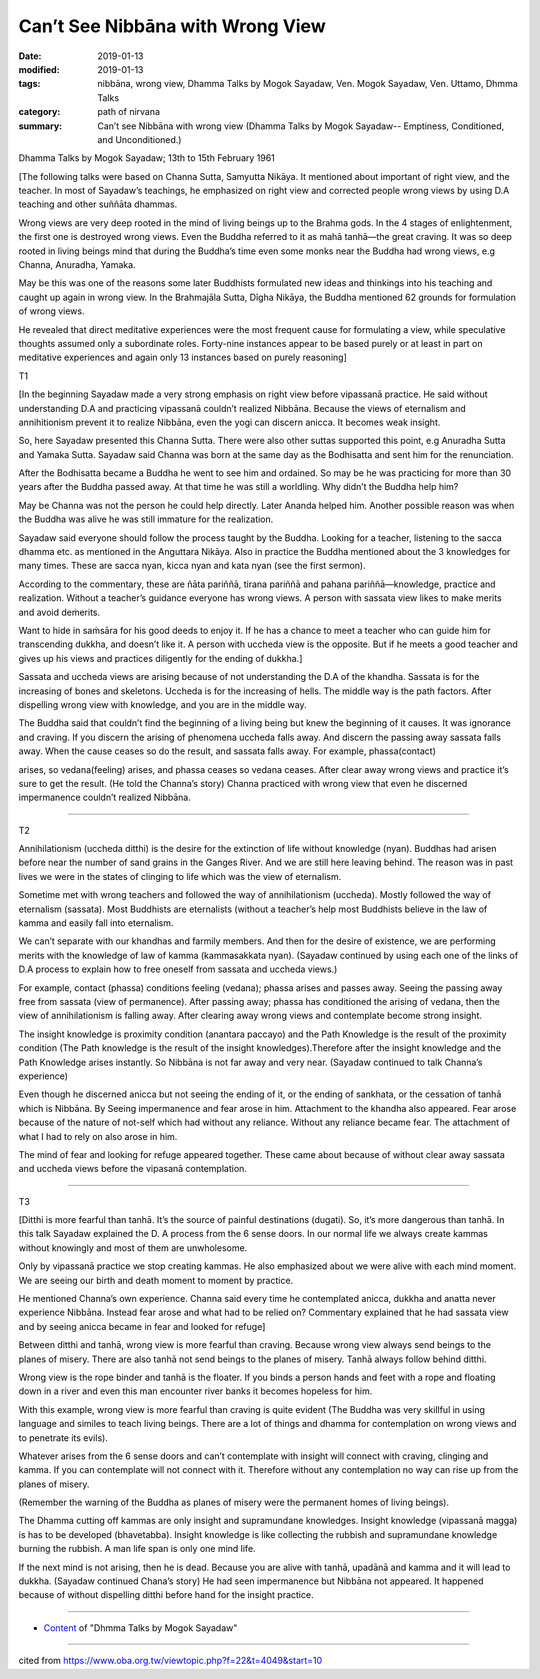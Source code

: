 ==========================================
Can’t See Nibbāna with Wrong View
==========================================

:date: 2019-01-13
:modified: 2019-01-13
:tags: nibbāna, wrong view, Dhamma Talks by Mogok Sayadaw, Ven. Mogok Sayadaw, Ven. Uttamo, Dhmma Talks
:category: path of nirvana
:summary: Can’t see Nibbāna with wrong view (Dhamma Talks by Mogok Sayadaw-- Emptiness, Conditioned, and Unconditioned.)

Dhamma Talks by Mogok Sayadaw; 13th to 15th February 1961

[The following talks were based on Channa Sutta, Samyutta Nikāya. It mentioned about important of right view, and the teacher. In most of Sayadaw’s teachings, he emphasized on right view and corrected people wrong views by using D.A teaching and other suññāta dhammas. 

Wrong views are very deep rooted in the mind of living beings up to the Brahma gods. In the 4 stages of enlightenment, the first one is destroyed wrong views. Even the Buddha referred to it as mahā tanhā—the great craving. It was so deep rooted in living beings mind that during the Buddha’s time even some monks near the Buddha had wrong views, e.g Channa, Anuradha, Yamaka. 

May be this was one of the reasons some later Buddhists formulated new ideas and thinkings into his teaching and caught up again in wrong view. In the Brahmajāla Sutta, Dĩgha Nikāya, the Buddha mentioned 62 grounds for formulation of wrong views.

He revealed that direct meditative experiences were the most frequent cause for formulating a view, while speculative thoughts assumed only a subordinate roles. Forty-nine instances appear to be based purely or at least in part on meditative experiences and again only 13 instances based on purely reasoning]

T1

[In the beginning Sayadaw made a very strong emphasis on right view before vipassanā practice. He said without understanding D.A and practicing vipassanā couldn’t realized Nibbāna. Because the views of eternalism and annihitionism prevent it to realize Nibbāna, even the yogi can discern anicca. It becomes weak insight.

So, here Sayadaw presented this Channa Sutta. There were also other suttas supported this point, e.g Anuradha Sutta and Yamaka Sutta. Sayadaw said Channa was born at the same day as the Bodhisatta and sent him for the renunciation.

After the Bodhisatta became a Buddha he went to see him and ordained. So may be he was practicing for more than 30 years after the Buddha passed away. At that time he was still a worldling. Why didn’t the Buddha help him? 

May be Channa was not the person he could help directly. Later Ananda helped him. Another possible reason was when the Buddha was alive he was still immature for the realization.

Sayadaw said everyone should follow the process taught by the Buddha. Looking for a teacher, listening to the sacca dhamma etc. as mentioned in the Anguttara Nikāya. Also in practice the Buddha mentioned about the 3 knowledges for many times. These are sacca nyan, kicca nyan and kata nyan (see the first sermon).

According to the commentary, these are ñāta pariññā, tirana pariññā and pahana pariññā—knowledge, practice and realization. Without a teacher’s guidance everyone has wrong views. A person with sassata view likes to make merits and avoid deṁerits.

Want to hide in saṁsāra for his good deeds to enjoy it. If he has a chance to meet a teacher who can guide him for transcending dukkha, and doesn’t like it. A person with uccheda view is the opposite. But if he meets a good teacher and gives up his views and practices diligently for the ending of dukkha.]

Sassata and uccheda views are arising because of not understanding the D.A of the khandha. Sassata is for the increasing of bones and skeletons. Uccheda is for the increasing of hells. The middle way is the path factors. After dispelling wrong view with knowledge, and you are in the middle way. 

The Buddha said that couldn’t find the beginning of a living being but knew the beginning of it causes. It was ignorance and craving. If you discern the arising of phenomena uccheda falls away. And discern the passing away sassata falls away. When the cause ceases so do the result, and sassata falls away. For example, phassa(contact)

arises, so vedana(feeling) arises, and phassa ceases so vedana ceases. After clear away wrong views and practice it’s sure to get the result. (He told the Channa’s story) Channa practiced with wrong view that even he discerned impermanence couldn’t realized Nibbāna.

------

T2

Annihilationism (uccheda ditthi) is the desire for the extinction of life without knowledge (nyan). Buddhas had arisen before near the number of sand grains in the Ganges River. And we are still here leaving behind. The reason was in past lives we were in the states of clinging to life which was the view of eternalism. 

Sometime met with wrong teachers and followed the way of annihilationism (uccheda). Mostly followed the way of eternalism (sassata). Most Buddhists are eternalists (without a teacher’s help most Buddhists believe in the law of kamma and easily fall into eternalism.

We can’t separate with our khandhas and farmily members. And then for the desire of existence, we are performing merits with the knowledge of law of kamma (kammasakkata nyan). (Sayadaw continued by using each one of the links of D.A process to explain how to free oneself from sassata and uccheda views.)

For example, contact (phassa) conditions feeling (vedana); phassa arises and passes away. Seeing the passing away free from sassata (view of permanence). After passing away; phassa has conditioned the arising of vedana, then the view of annihilationism is falling away. After clearing away wrong views and contemplate become strong insight. 

The insight knowledge is proximity condition (anantara paccayo) and the Path Knowledge is the result of the proximity condition (The Path knowledge is the result of the insight knowledges).Therefore after the insight knowledge and the Path Knowledge arises instantly. So Nibbāna is not far away and very near. (Sayadaw continued to talk Channa’s experience)

Even though he discerned anicca but not seeing the ending of it, or the ending of sankhata, or the cessation of tanhā which is Nibbāna. By Seeing impermanence and fear arose in him. Attachment to the khandha also appeared. Fear arose because of the nature of not-self which had without any reliance. Without any reliance became fear. The attachment of what I had to rely on also arose in him. 

The mind of fear and looking for refuge appeared together. These came about because of without clear away sassata and uccheda views before the vipasanā contemplation.

------

T3

[Ditthi is more fearful than tanhā. It’s the source of painful destinations (dugati). So, it’s more dangerous than tanhā. In this talk Sayadaw explained the D. A process from the 6 sense doors. In our normal life we always create kammas without knowingly and most of them are unwholesome. 

Only by vipassanā practice we stop creating kammas. He also emphasized about we were alive with each mind moment. We are seeing our birth and death moment to moment by practice.

He mentioned Channa’s own experience. Channa said every time he contemplated anicca, dukkha and anatta never experience Nibbāna. Instead fear arose and what had to be relied on? Commentary explained that he had sassata view and by seeing anicca became in fear and looked for refuge]

Between ditthi and tanhā, wrong view is more fearful than craving. Because wrong view always send beings to the planes of misery. There are also tanhā not send beings to the planes of misery. Tanhā always follow behind ditthi.

Wrong view is the rope binder and tanhā is the floater. If you binds a person hands and feet with a rope and floating down in a river and even this man encounter river banks it becomes hopeless for him. 

With this example, wrong view is more fearful than craving is quite evident (The Buddha was very skillful in using language and similes to teach living beings. There are a lot of things and dhamma for contemplation on wrong views and to penetrate its evils). 

Whatever arises from the 6 sense doors and can’t contemplate with insight will connect with craving, clinging and kamma. If you can contemplate will not connect with it. Therefore without any contemplation no way can rise up from the planes of misery.

(Remember the warning of the Buddha as planes of misery were the permanent homes of living beings). 

The Dhamma cutting off kammas are only insight and supramundane knowledges. Insight knowledge (vipassanā magga) is has to be developed (bhavetabba). Insight knowledge is like collecting the rubbish and supramundane knowledge burning the rubbish. A man life span is only one mind life. 

If the next mind is not arising, then he is dead. Because you are alive with tanhā, upadānā and kamma and it will lead to dukkha. (Sayadaw continued Chana’s story) He had seen impermanence but Nibbāna not appeared. It happened because of without dispelling ditthi before hand for the insight practice.

------

- `Content <{filename}../publication-of-ven-uttamo%zh.rst#dhmma-talks-by-mogok-sayadaw>`__ of "Dhmma Talks by Mogok Sayadaw"

------

cited from https://www.oba.org.tw/viewtopic.php?f=22&t=4049&start=10

..
  2019-01-13  create rst
  https://mogokdhammatalks.blog/